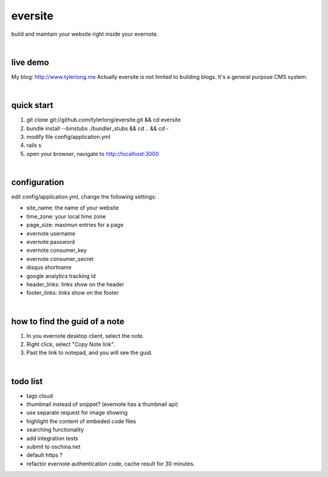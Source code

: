 eversite
========
build and maintain your website right inside your evernote.

|

live demo
---------
My blog: http://www.tylerlong.me
Actually eversite is not limited to building blogs. It's a general purpose CMS system.

|

quick start
-----------

1. git clone git://github.com/tylerlong/eversite.git && cd eversite
#. bundle install --binstubs ./bundler_stubs && cd .. && cd -
#. modify file config/application.yml
#. rails s
#. open your browser, navigate to http://localhost:3000

|

configuration
-------------
edit config/application.yml, change the following settings:

- site_name: the name of your website
- time_zone: your local time zone
- page_size: maximun entries for a page
- evernote username
- evernote password
- evernote consumer_key
- evernote consumer_secret
- disqus shortname
- google analytics tracking id
- header_links: links show on the header
- footer_links: links show on the footer

|

how to find the guid of a note
------------------------------
1. In you evernote desktop client, select the note.
#. Right click, select "Copy Note link".
#. Past the link to notepad, and you will see the guid.

|

todo list
---------
- tags cloud
- thumbnail instead of snippet? (evernote has a thumbnail api)
- use separate request for image showing
- highlight the content of embeded code files
- searching functionality
- add integration tests
- submit to oschina.net
- default https ?
- refactor evernote authentication code, cache result for 30 minutes.